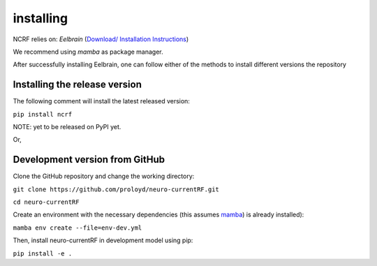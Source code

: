installing
==========
NCRF relies on: `Eelbrain` (`Download/ Installation Instructions <https://github.com/christianbrodbeck/Eelbrain/wiki/Installing#release>`_)

We recommend using `mamba` as package manager.

After successfully installing Eelbrain, one can follow either of the methods to install different versions the repository

Installing the release version
******************************
The following comment will install the latest released version:

``pip install ncrf``

NOTE: yet to be released on PyPI yet. 

Or, 

Development version from GitHub
*******************************

Clone the GitHub repository and change the working directory:

``git clone https://github.com/proloyd/neuro-currentRF.git``

``cd neuro-currentRF``

Create an environment with the necessary dependencies (this assumes `mamba <https://conda-forge.org/download/>`_) is already installed): 

``mamba env create --file=env-dev.yml``

Then, install neuro-currentRF in development model using pip:

``pip install -e .``
